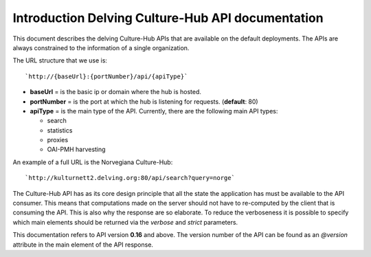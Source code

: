 Introduction Delving Culture-Hub API documentation
=====================================

This document describes the delving Culture-Hub APIs that are available
on the default deployments. The APIs are always constrained to the
information of a single organization.

The URL structure that we use is:

::

    `http://{baseUrl}:{portNumber}/api/{apiType}`

-  **baseUrl** = is the basic ip or domain where the hub is hosted.
-  **portNumber** = is the port at which the hub is listening for
   requests. (**default**: 80)
-  **apiType** = is the main type of the API. Currently, there are the
   following main API types:

   -  search
   -  statistics
   -  proxies
   -  OAI-PMH harvesting

An example of a full URL is the Norvegiana Culture-Hub:

::

    `http://kulturnett2.delving.org:80/api/search?query=norge`

The Culture-Hub API has as its core design principle that all the state
the application has must be available to the API consumer. This means
that computations made on the server should not have to re-computed by
the client that is consuming the API. This is also why the response are
so elaborate. To reduce the verboseness it is possible to specify which main elements should be returned via the `verbose` and `strict` parameters. 

This documentation refers to API version **0.16** and above. The version number of the API can be found as an `@version` attribute in the main element of the API response.
